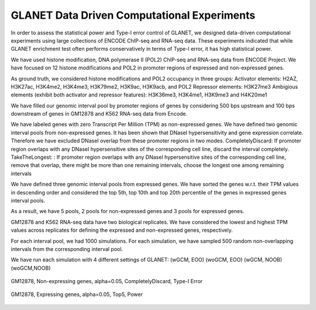 ============================================
GLANET Data Driven Computational Experiments
============================================

In order to assess the statistical power and Type-I error control of GLANET, we designed data-driven computational experiments using large collections of ENCODE ChIP-seq and RNA-seq data. 
These experiments indicated that while GLANET enrichment test often performs conservatively in terms of Type-I error, it has high statistical power.

We have used histone modification, DNA polymerase II (POL2) ChIP-seq and RNA-seq data from ENCODE Project.
We have focused on 12 histone modifications and POL2 in promoter regions of expressed and non-expressed genes.

As ground truth, we considered histone modifications  and POL2 occupancy in three groups:
Activator elements: H2AZ, H3K27ac, H3K4me2, H3K4me3, H3K79me2, H3K9ac, H3K9acb, and POL2
Repressor elements: H3K27me3
Ambigious elements (exhibit both activator and repressor features): H3K36me3, H3K4me1, H3K9me3 and H4K20me1


We have filled our genomic interval pool by promoter regions of genes by considering 500 bps upstream and 100 bps downstream of genes in GM12878 and K562 RNA-seq data from Encode.

We have labeled genes with zero Transcript Per Million (TPM) as non-expressed genes.
We have defined two genomic interval pools from non-expressed genes.
It has been shown that DNaseI hypersensitivity and gene expression correlate.
Therefore we have excluded DNaseI overlap from these promoter regions in two modes.
CompletelyDiscard: If promoter region overlaps with any DNaseI  hypersensitive sites of the corresponding cell line, discard the interval completely.
TakeTheLongest: : If promoter region overlaps with any DNaseI  hypersensitive sites of the corresponding cell line, remove that overlap, there might be more than one remaining intervals, choose the longest one among remaining intervals

We have defined three genomic interval pools from expressed genes.
We have sorted the genes w.r.t. their TPM values in descending order and considered the top 5th, top 10th  and top 20th percentile of the genes in expressed genes interval pools.

As a result, we have 5 pools, 2 pools for non-expressed genes and 3 pools for expressed genes.

GM12878 and K562 RNA-seq data have two biological replicates.
We have considered the lowest and highest TPM values across replicates for defining the expressed and non-expressed genes, respectively.

For each interval pool, we had 1000 simulations.
For each simulation, we have sampled 500 random non-overlapping intervals from 	the corresponding interval pool.

We have run each simulation with 4 different settings of GLANET:
(wGCM, EOO)
(woGCM, EOO)
(wGCM, NOOB)
(woGCM,NOOB)




.. figure:: ../images/ddce/woIF_empiricalPValues/GM12878_NonExp_Activators_TypeIError_SigLev_0_05_Facet_CompletelyDiscard.png
   :align: center
   :alt: GM12878_Non_expressing_genes_alpha_0_05_CompletelyDiscard

   GM12878, Non-expressing genes, alpha=0.05, CompletelyDiscard, Type-I Error
   
.. figure:: ../images/ddce/woIF_empiricalPValues/GM12878_Exp_Activators_Power_SigLev_0_05_Facet_Top5.png
   :align: center
   :alt: GM12878_Exp_Activators_Power_SigLev_0_05_Facet_Top5

   GM12878, Expressing genes, alpha=0.05, Top5, Power